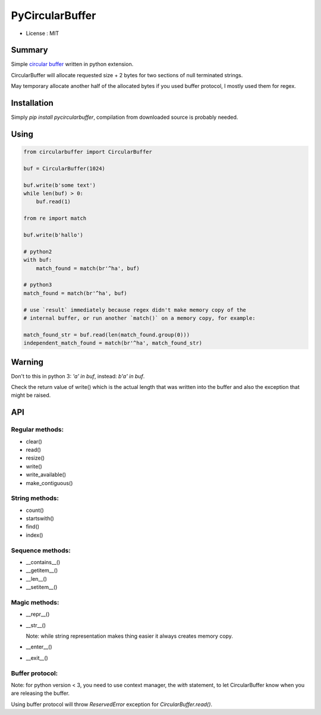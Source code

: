 PyCircularBuffer
================

* License : MIT

Summary
-------

Simple `circular buffer <http://en.wikipedia.org/wiki/Circular_buffer>`_
written in python extension.

CircularBuffer will allocate requested size + 2 bytes for two sections of null
terminated strings.

May temporary allocate another half of the allocated bytes if you used buffer
protocol, I mostly used them for regex.


Installation
------------

Simply `pip install pycircularbuffer`, compilation from downloaded source
is probably needed.


Using
-----

.. code-block:: python

    from circularbuffer import CircularBuffer

    buf = CircularBuffer(1024)

    buf.write(b'some text')
    while len(buf) > 0:
        buf.read(1)

    from re import match

    buf.write(b'hallo')

    # python2
    with buf:
        match_found = match(br'^ha', buf)

    # python3
    match_found = match(br'^ha', buf)

    # use `result` immediately because regex didn't make memory copy of the
    # internal buffer, or run another `match()` on a memory copy, for example:

    match_found_str = buf.read(len(match_found.group(0)))
    independent_match_found = match(br'^ha', match_found_str)


Warning
-------

Don't to this in python 3: `'a' in buf`, instead: `b'a' in buf`.

Check the return value of write() which is the actual length that was written
into the buffer and also the exception that might be raised.


API
---

Regular methods:
^^^^^^^^^^^^^^^^
* clear()
* read()
* resize()
* write()
* write_available()
* make_contiguous()

String methods:
^^^^^^^^^^^^^^^
* count()
* startswith()
* find()
* index()

Sequence methods:
^^^^^^^^^^^^^^^^^
* __contains__()
* __getitem__()
* __len__()
* __setitem__()

Magic methods:
^^^^^^^^^^^^^^
* __repr__()
* __str__()

  Note: while string representation makes thing easier it always creates
  memory copy.

* __enter__()
* __exit__()

Buffer protocol:
^^^^^^^^^^^^^^^^
Note: for python version < 3, you need to use context manager, the `with`
statement, to let CircularBuffer know when you are releasing the buffer.

Using buffer protocol will throw `ReservedError` exception for
`CircularBuffer.read()`.
